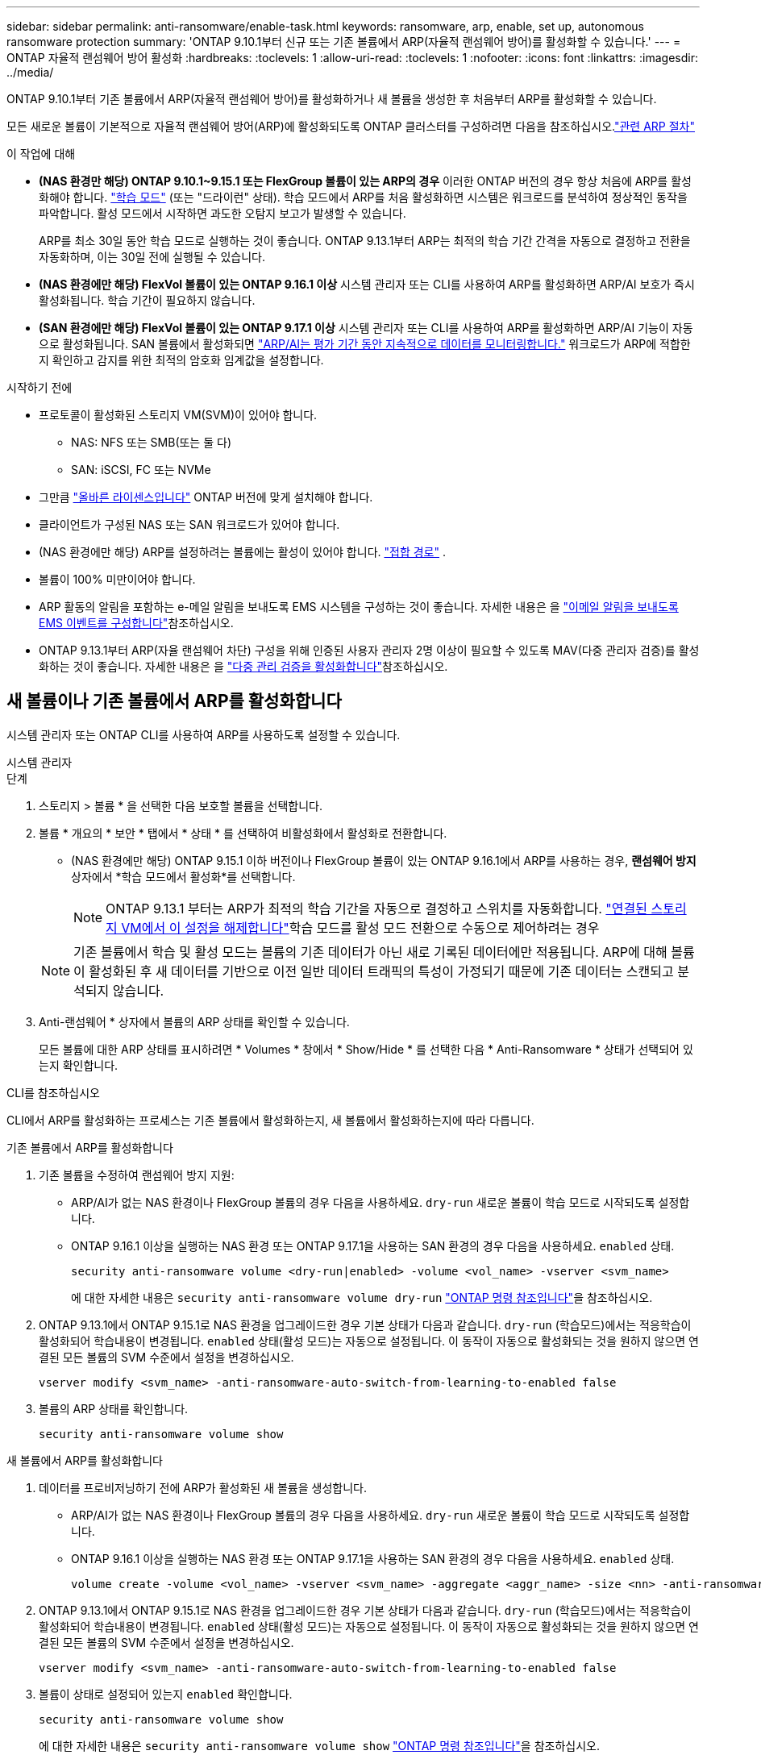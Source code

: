 ---
sidebar: sidebar 
permalink: anti-ransomware/enable-task.html 
keywords: ransomware, arp, enable, set up, autonomous ransomware protection 
summary: 'ONTAP 9.10.1부터 신규 또는 기존 볼륨에서 ARP(자율적 랜섬웨어 방어)를 활성화할 수 있습니다.' 
---
= ONTAP 자율적 랜섬웨어 방어 활성화
:hardbreaks:
:toclevels: 1
:allow-uri-read: 
:toclevels: 1
:nofooter: 
:icons: font
:linkattrs: 
:imagesdir: ../media/


[role="lead"]
ONTAP 9.10.1부터 기존 볼륨에서 ARP(자율적 랜섬웨어 방어)를 활성화하거나 새 볼륨을 생성한 후 처음부터 ARP를 활성화할 수 있습니다.

모든 새로운 볼륨이 기본적으로 자율적 랜섬웨어 방어(ARP)에 활성화되도록 ONTAP 클러스터를 구성하려면 다음을 참조하십시오.link:enable-default-task.html["관련 ARP 절차"]

.이 작업에 대해
* *(NAS 환경만 해당) ONTAP 9.10.1~9.15.1 또는 FlexGroup 볼륨이 있는 ARP의 경우* 이러한 ONTAP 버전의 경우 항상 처음에 ARP를 활성화해야 합니다. link:index.html#learn-about-arp-modes["학습 모드"] (또는 "드라이런" 상태). 학습 모드에서 ARP를 처음 활성화하면 시스템은 워크로드를 분석하여 정상적인 동작을 파악합니다. 활성 모드에서 시작하면 과도한 오탐지 보고가 발생할 수 있습니다.
+
ARP를 최소 30일 동안 학습 모드로 실행하는 것이 좋습니다. ONTAP 9.13.1부터 ARP는 최적의 학습 기간 간격을 자동으로 결정하고 전환을 자동화하며, 이는 30일 전에 실행될 수 있습니다.

* *(NAS 환경에만 해당) FlexVol 볼륨이 있는 ONTAP 9.16.1 이상* 시스템 관리자 또는 CLI를 사용하여 ARP를 활성화하면 ARP/AI 보호가 즉시 활성화됩니다. 학습 기간이 필요하지 않습니다.
* *(SAN 환경에만 해당) FlexVol 볼륨이 있는 ONTAP 9.17.1 이상* 시스템 관리자 또는 CLI를 사용하여 ARP를 활성화하면 ARP/AI 기능이 자동으로 활성화됩니다. SAN 볼륨에서 활성화되면 link:respond-san-entropy-eval-period.html["ARP/AI는 평가 기간 동안 지속적으로 데이터를 모니터링합니다."] 워크로드가 ARP에 적합한지 확인하고 감지를 위한 최적의 암호화 임계값을 설정합니다.


.시작하기 전에
* 프로토콜이 활성화된 스토리지 VM(SVM)이 있어야 합니다.
+
** NAS: NFS 또는 SMB(또는 둘 다)
** SAN: iSCSI, FC 또는 NVMe




* 그만큼 link:index.html#licenses-and-enablement["올바른 라이센스입니다"] ONTAP 버전에 맞게 설치해야 합니다.
* 클라이언트가 구성된 NAS 또는 SAN 워크로드가 있어야 합니다.
* (NAS 환경에만 해당) ARP를 설정하려는 볼륨에는 활성이 있어야 합니다. link:../concepts/namespaces-junction-points-concept.html["접합 경로"] .
* 볼륨이 100% 미만이어야 합니다.
* ARP 활동의 알림을 포함하는 e-메일 알림을 보내도록 EMS 시스템을 구성하는 것이 좋습니다. 자세한 내용은 을 link:../error-messages/configure-ems-events-send-email-task.html["이메일 알림을 보내도록 EMS 이벤트를 구성합니다"]참조하십시오.
* ONTAP 9.13.1부터 ARP(자율 랜섬웨어 차단) 구성을 위해 인증된 사용자 관리자 2명 이상이 필요할 수 있도록 MAV(다중 관리자 검증)를 활성화하는 것이 좋습니다. 자세한 내용은 을 link:../multi-admin-verify/enable-disable-task.html["다중 관리 검증을 활성화합니다"]참조하십시오.




== 새 볼륨이나 기존 볼륨에서 ARP를 활성화합니다

시스템 관리자 또는 ONTAP CLI를 사용하여 ARP를 사용하도록 설정할 수 있습니다.

[role="tabbed-block"]
====
.시스템 관리자
--
.단계
. 스토리지 > 볼륨 * 을 선택한 다음 보호할 볼륨을 선택합니다.
. 볼륨 * 개요의 * 보안 * 탭에서 * 상태 * 를 선택하여 비활성화에서 활성화로 전환합니다.
+
** (NAS 환경에만 해당) ONTAP 9.15.1 이하 버전이나 FlexGroup 볼륨이 있는 ONTAP 9.16.1에서 ARP를 사용하는 경우, *랜섬웨어 방지* 상자에서 *학습 모드에서 활성화*를 선택합니다.
+

NOTE: ONTAP 9.13.1 부터는 ARP가 최적의 학습 기간을 자동으로 결정하고 스위치를 자동화합니다. link:enable-default-task.html["연결된 스토리지 VM에서 이 설정을 해제합니다"]학습 모드를 활성 모드 전환으로 수동으로 제어하려는 경우

+

NOTE: 기존 볼륨에서 학습 및 활성 모드는 볼륨의 기존 데이터가 아닌 새로 기록된 데이터에만 적용됩니다. ARP에 대해 볼륨이 활성화된 후 새 데이터를 기반으로 이전 일반 데이터 트래픽의 특성이 가정되기 때문에 기존 데이터는 스캔되고 분석되지 않습니다.



. Anti-랜섬웨어 * 상자에서 볼륨의 ARP 상태를 확인할 수 있습니다.
+
모든 볼륨에 대한 ARP 상태를 표시하려면 * Volumes * 창에서 * Show/Hide * 를 선택한 다음 * Anti-Ransomware * 상태가 선택되어 있는지 확인합니다.



--
.CLI를 참조하십시오
--
CLI에서 ARP를 활성화하는 프로세스는 기존 볼륨에서 활성화하는지, 새 볼륨에서 활성화하는지에 따라 다릅니다.

.기존 볼륨에서 ARP를 활성화합니다
. 기존 볼륨을 수정하여 랜섬웨어 방지 지원:
+
** ARP/AI가 없는 NAS 환경이나 FlexGroup 볼륨의 경우 다음을 사용하세요.  `dry-run` 새로운 볼륨이 학습 모드로 시작되도록 설정합니다.
** ONTAP 9.16.1 이상을 실행하는 NAS 환경 또는 ONTAP 9.17.1을 사용하는 SAN 환경의 경우 다음을 사용하세요.  `enabled` 상태.
+
[source, cli]
----
security anti-ransomware volume <dry-run|enabled> -volume <vol_name> -vserver <svm_name>
----
+
에 대한 자세한 내용은 `security anti-ransomware volume dry-run` link:https://docs.netapp.com/us-en/ontap-cli/security-anti-ransomware-volume-dry-run.html["ONTAP 명령 참조입니다"^]을 참조하십시오.



. ONTAP 9.13.1에서 ONTAP 9.15.1로 NAS 환경을 업그레이드한 경우 기본 상태가 다음과 같습니다.  `dry-run` (학습모드)에서는 적응학습이 활성화되어 학습내용이 변경됩니다.  `enabled` 상태(활성 모드)는 자동으로 설정됩니다. 이 동작이 자동으로 활성화되는 것을 원하지 않으면 연결된 모든 볼륨의 SVM 수준에서 설정을 변경하십시오.
+
[source, cli]
----
vserver modify <svm_name> -anti-ransomware-auto-switch-from-learning-to-enabled false
----
. 볼륨의 ARP 상태를 확인합니다.
+
[source, cli]
----
security anti-ransomware volume show
----


.새 볼륨에서 ARP를 활성화합니다
. 데이터를 프로비저닝하기 전에 ARP가 활성화된 새 볼륨을 생성합니다.
+
** ARP/AI가 없는 NAS 환경이나 FlexGroup 볼륨의 경우 다음을 사용하세요.  `dry-run` 새로운 볼륨이 학습 모드로 시작되도록 설정합니다.
** ONTAP 9.16.1 이상을 실행하는 NAS 환경 또는 ONTAP 9.17.1을 사용하는 SAN 환경의 경우 다음을 사용하세요.  `enabled` 상태.
+
[source, cli]
----
volume create -volume <vol_name> -vserver <svm_name> -aggregate <aggr_name> -size <nn> -anti-ransomware-state <dry-run|enabled> -junction-path </path_name>
----


. ONTAP 9.13.1에서 ONTAP 9.15.1로 NAS 환경을 업그레이드한 경우 기본 상태가 다음과 같습니다.  `dry-run` (학습모드)에서는 적응학습이 활성화되어 학습내용이 변경됩니다.  `enabled` 상태(활성 모드)는 자동으로 설정됩니다. 이 동작이 자동으로 활성화되는 것을 원하지 않으면 연결된 모든 볼륨의 SVM 수준에서 설정을 변경하십시오.
+
[source, cli]
----
vserver modify <svm_name> -anti-ransomware-auto-switch-from-learning-to-enabled false
----
. 볼륨이 상태로 설정되어 있는지 `enabled` 확인합니다.
+
[source, cli]
----
security anti-ransomware volume show
----
+
에 대한 자세한 내용은 `security anti-ransomware volume show` link:https://docs.netapp.com/us-en/ontap-cli/security-anti-ransomware-volume-show.html["ONTAP 명령 참조입니다"^]을 참조하십시오.



--
====
.관련 정보
* link:switch-learning-to-active-mode.html["학습 기간 후 활성 모드로 전환합니다"]

